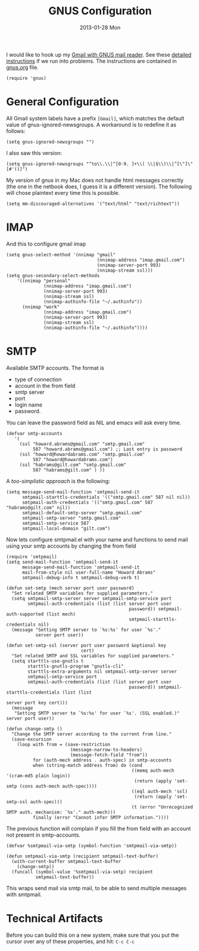 #+TITLE: GNUS Configuration
#+AUTHOR: Howard Abrams
#+EMAIL: howard.abrams@gmail.com
#+DATE: 2013-01-28 Mon

   I would like to hook up my [[http://www.emacswiki.org/emacs/GnusGmail][Gmail with GNUS mail reader]].
   See these [[http://www.mostlymaths.net/2010/12/emacs-30-day-challenge-using-gnus-to.html][detailed instructions]] if we run into problems.
   The instructions are contained in [[file:gnus.org][gnus.org]] file.

#+BEGIN_SRC elisp
  (require 'gnus)
#+END_SRC

* General Configuration

  All Gmail system labels have a prefix =[Gmail]=, which matches the
  default value of gnus-ignored-newsgroups. A workaround is to
  redefine it as follows:

#+BEGIN_SRC elisp
  (setq gnus-ignored-newsgroups "")
#+END_SRC

  I also saw this version:

#+BEGIN_SRC elisp :tangle no
  (setq gnus-ignored-newsgroups "^to\\.\\|^[0-9. ]+\\( \\|$\\)\\|^[\"]\"[#'()]")
#+END_SRC

  My version of gnus in my Mac does not handle html messages correctly
  (the one in the netbook does, I guess it is a different version). The
  following will chose plaintext every time this is possible.

#+BEGIN_SRC elisp
  (setq mm-discouraged-alternatives '("text/html" "text/richtext"))
#+END_SRC

* IMAP

  And this to configure gmail imap

#+BEGIN_SRC elisp
    (setq gnus-select-method '(nnimap "gmail"
                                      (nnimap-address "imap.gmail.com")
                                      (nnimap-server-port 993)
                                      (nnimap-stream ssl)))
    (setq gnus-secondary-select-methods
        '((nnimap "personal"
                  (nnimap-address "imap.gmail.com")
                  (nnimap-server-port 993)
                  (nnimap-stream ssl)
                  (nnimap-authinfo-file "~/.authinfo"))
          (nnimap "work"
                  (nnimap-address "imap.gmail.com")
                  (nnimap-server-port 993)
                  (nnimap-stream ssl)
                  (nnimap-authinfo-file "~/.authinfo"))))
#+END_SRC

* SMTP

  Available SMTP accounts. The format is

  - type of connection
  - account in the from field 
  - smtp server
  - port
  - login name
  - password.

  You can leave the password field as NIL and emacs will ask every time.

#+BEGIN_SRC elisp
  (defvar smtp-accounts 
     '(
       (ssl "howard.abrams@gmail.com" "smtp.gmail.com"
            587 "howard.abrams@gmail.com") ;; Last entry is password
       (ssl "howard@howardabrams.com" "smtp.gmail.com"
            587 "howard@howardabrams.com")
       (ssl "habrams@gilt.com" "smtp.gmail.com"
            587 "habrams@gilt.com" ) ))
#+END_SRC

  A /too-simplistic approach/ is the following:

#+BEGIN_SRC elisp :tangle no
  (setq message-send-mail-function 'smtpmail-send-it
        smtpmail-starttls-credentials '(("smtp.gmail.com" 587 nil nil))
        smtpmail-auth-credentials '(("smtp.gmail.com" 587 "habrams@gilt.com" nil))
        smtpmail-default-smtp-server "smtp.gmail.com"
        smtpmail-smtp-server "smtp.gmail.com"
        smtpmail-smtp-service 587
        smtpmail-local-domain "gilt.com")
#+END_SRC

  Now lets configure smtpmail.el with your name and functions to send
  mail using your smtp accounts by changing the from field

#+BEGIN_SRC elisp
  (require 'smtpmail)
  (setq send-mail-function 'smtpmail-send-it
        message-send-mail-function 'smtpmail-send-it
        mail-from-style nil user-full-name "Howard Abrams"
        smtpmail-debug-info t smtpmail-debug-verb t)
  
  (defun set-smtp (mech server port user password)
    "Set related SMTP variables for supplied parameters."
    (setq smtpmail-smtp-server server smtpmail-smtp-service port
          smtpmail-auth-credentials (list (list server port user
                                                password)) smtpmail-auth-supported (list mech)
                                                smtpmail-starttls-credentials nil)
    (message "Setting SMTP server to `%s:%s' for user `%s'."
             server port user))
  
  (defun set-smtp-ssl (server port user password &optional key
                              cert)
    "Set related SMTP and SSL variables for supplied parameters."
    (setq starttls-use-gnutls t
          starttls-gnutls-program "gnutls-cli"
          starttls-extra-arguments nil smtpmail-smtp-server server
          smtpmail-smtp-service port
          smtpmail-auth-credentials (list (list server port user
                                                password)) smtpmail-starttls-credentials (list (list
                                                                                                server port key cert)))
    (message
     "Setting SMTP server to `%s:%s' for user `%s'. (SSL enabled.)" server port user))
  
  (defun change-smtp ()
    "Change the SMTP server according to the current from line."
    (save-excursion
      (loop with from = (save-restriction
                          (message-narrow-to-headers)
                          (message-fetch-field "from"))
            for (auth-mech address . auth-spec) in smtp-accounts
            when (string-match address from) do (cond
                                                 ((memq auth-mech '(cram-md5 plain login))
                                                  (return (apply 'set-smtp (cons auth-mech auth-spec))))
                                                 ((eql auth-mech 'ssl)
                                                  (return (apply 'set-smtp-ssl auth-spec)))
                                                 (t (error "Unrecognized SMTP auth. mechanism: `%s'." auth-mech))) 
            finally (error "Cannot infer SMTP information."))))
#+END_SRC

The previous function will complain if you fill the from field with
an account not present in smtp-accounts.

#+BEGIN_SRC elisp
  (defvar %smtpmail-via-smtp (symbol-function 'smtpmail-via-smtp))
  
  (defun smtpmail-via-smtp (recipient smtpmail-text-buffer)
    (with-current-buffer smtpmail-text-buffer
      (change-smtp))
    (funcall (symbol-value '%smtpmail-via-smtp) recipient
             smtpmail-text-buffer))
#+END_SRC

This wraps send mail via smtp mail, to be able to send multiple
messages with smtpmail.

* Technical Artifacts

  Before you can build this on a new system, make sure that you put
  the cursor over any of these properties, and hit: =C-c C-c=

#+DESCRIPTION: A literate programming version of my GNUS email configuration for Emacs
#+PROPERTY:    results silent
#+PROPERTY:    tangle ~/.emacs.d/gnus-config.el
#+PROPERTY:    eval no-export
#+PROPERTY:    comments org
#+OPTIONS:     num:nil toc:nil todo:nil tasks:nil tags:nil
#+OPTIONS:     skip:nil author:nil email:nil creator:nil timestamp:nil
#+INFOJS_OPT:  view:nil toc:nil ltoc:t mouse:underline buttons:0 path:http://orgmode.org/org-info.js
